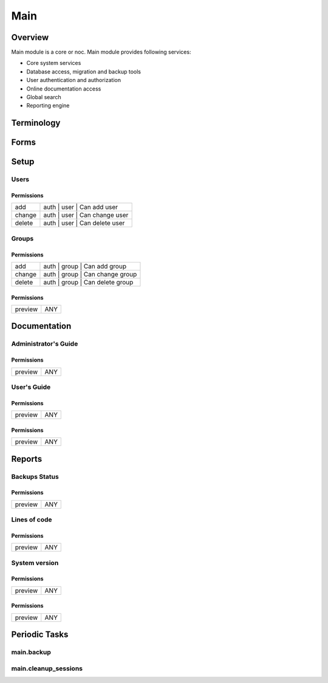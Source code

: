****
Main
****
Overview
========
Main module is a core or noc. Main module provides following services:

* Core system services
* Database access, migration and backup tools
* User authentication and authorization
* Online documentation access
* Global search
* Reporting engine

Terminology
============
Forms
=====
Setup
=====
Users
-----
Permissions
^^^^^^^^^^^
======= ========================================
add     auth | user | Can add user
change  auth | user | Can change user
delete  auth | user | Can delete user
======= ========================================

Groups
------
Permissions
^^^^^^^^^^^
======= ========================================
add     auth | group | Can add group
change  auth | group | Can change group
delete  auth | group | Can delete group
======= ========================================

Permissions
^^^^^^^^^^^
======= ========================================
preview ANY
======= ========================================

Documentation
=============
Administrator's Guide
---------------------
Permissions
^^^^^^^^^^^
======= ========================================
preview ANY
======= ========================================

User's Guide
------------
Permissions
^^^^^^^^^^^
======= ========================================
preview ANY
======= ========================================

Permissions
^^^^^^^^^^^
======= ========================================
preview ANY
======= ========================================

Reports
=======
Backups Status
--------------
Permissions
^^^^^^^^^^^
======= ========================================
preview ANY
======= ========================================

Lines of code
-------------
Permissions
^^^^^^^^^^^
======= ========================================
preview ANY
======= ========================================

System version
--------------
Permissions
^^^^^^^^^^^
======= ========================================
preview ANY
======= ========================================

Permissions
^^^^^^^^^^^
======= ========================================
preview ANY
======= ========================================

Periodic Tasks
==============
main.backup
-----------

main.cleanup_sessions
---------------------
